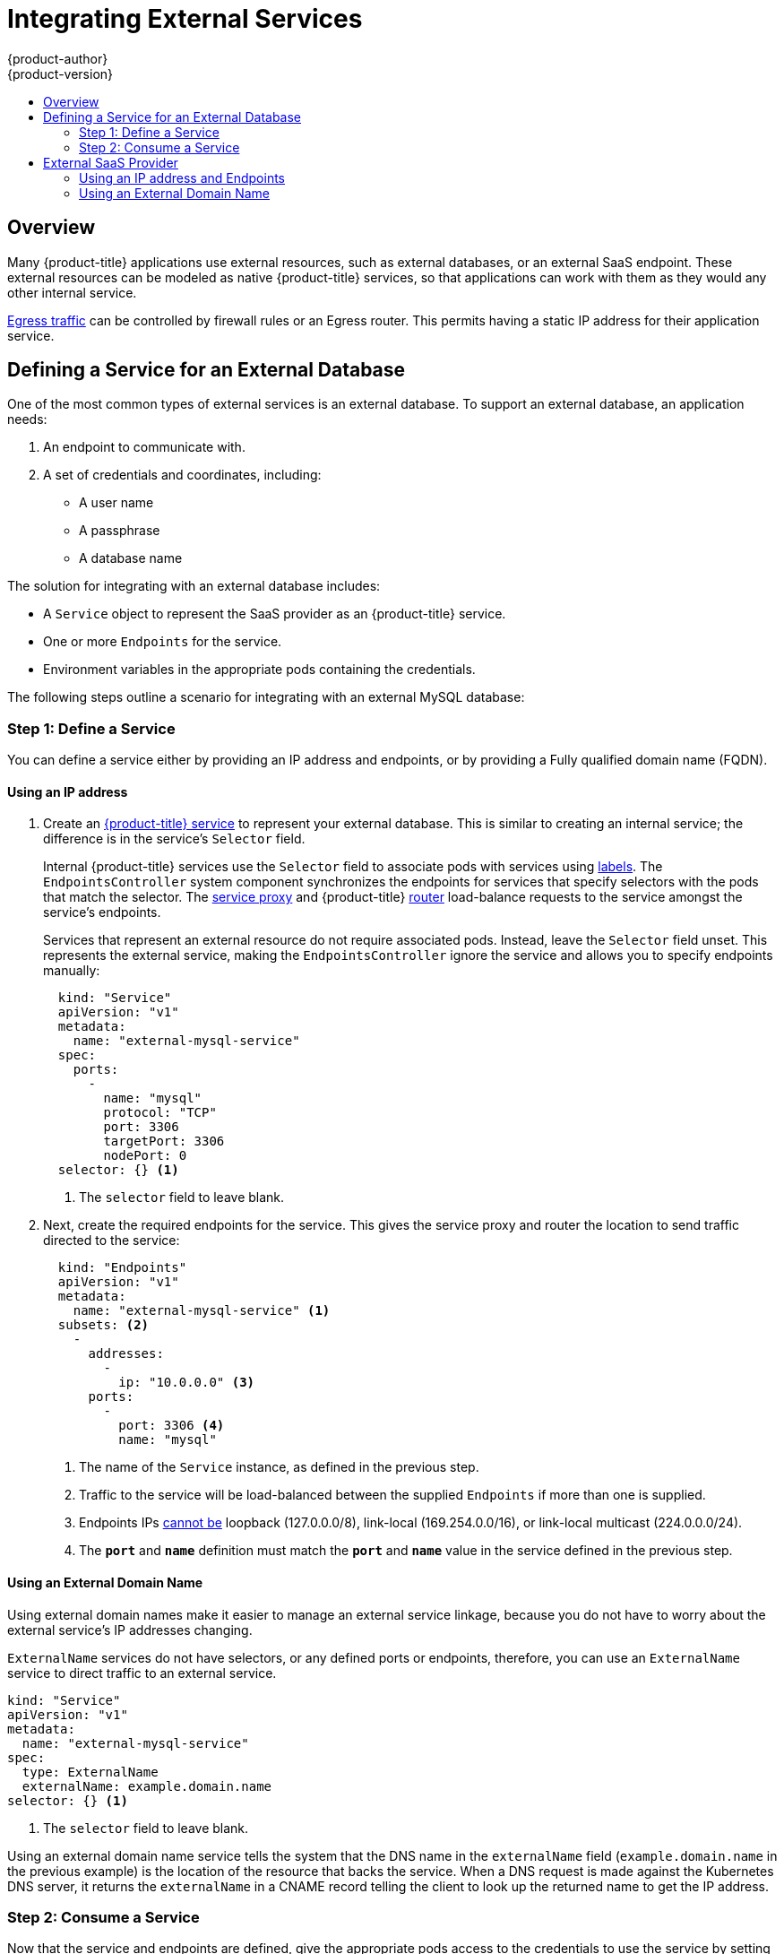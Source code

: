 [[dev-guide-integrating-external-services]]
= Integrating External Services
{product-author}
{product-version}
:data-uri:
:icons:
:experimental:
:toc: macro
:toc-title:

toc::[]

== Overview

Many {product-title} applications use external resources, such as external
databases, or an external SaaS endpoint. These external resources can be modeled
as native {product-title} services, so that applications can work with them as
they would any other internal service.

xref:../admin_guide/managing_networking.adoc#admin-guide-controlling-egress-traffic[Egress
traffic] can be controlled by firewall rules or an Egress router. This permits
having a static IP address for their application service.

== Defining a Service for an External Database

One of the most common types of external services is an external database. To
support an external database, an application needs:

. An endpoint to communicate with.
. A set of credentials and coordinates, including:
+
* A user name
+
* A passphrase
+
* A database name

The solution for integrating with an external database includes:

- A `Service` object to represent the SaaS provider as an {product-title} service.
- One or more `Endpoints` for the service.
- Environment variables in the appropriate pods containing the credentials.

The following steps outline a scenario for integrating with an external MySQL
database:

=== Step 1: Define a Service
You can define a service either by providing an IP address and endpoints, or
by providing a Fully qualified domain name (FQDN).

[[mysql-define-service-using-ip-address]]
==== Using an IP address

. Create an
xref:../architecture/core_concepts/pods_and_services.adoc#services[{product-title}
service] to represent your external database. This is similar to creating an
internal service; the difference is in the service's `Selector` field.
+
Internal {product-title} services use the `Selector` field to associate pods with
services using
xref:../architecture/core_concepts/pods_and_services.adoc#labels[labels]. The
`EndpointsController` system component synchronizes the endpoints for services
that specify selectors with the pods that match the selector. The
xref:../architecture/infrastructure_components/kubernetes_infrastructure.adoc#service-proxy[service
proxy] and {product-title}
xref:../architecture/networking/routes.adoc#routers[router] load-balance
requests to the service amongst the service's endpoints.
+
Services that represent an external resource do not require associated pods.
Instead, leave the `Selector` field unset. This represents the external service,
making the `EndpointsController` ignore the service and allows you to specify
endpoints manually:
+
[source, yaml]
----
  kind: "Service"
  apiVersion: "v1"
  metadata:
    name: "external-mysql-service"
  spec:
    ports:
      -
        name: "mysql"
        protocol: "TCP"
        port: 3306
        targetPort: 3306
        nodePort: 0
  selector: {} <1>
----
<1> The `selector` field to leave blank.

. Next, create the required endpoints for the service. This gives the service
proxy and router the location to send traffic directed to the service:
+
[source, yaml]
----
  kind: "Endpoints"
  apiVersion: "v1"
  metadata:
    name: "external-mysql-service" <1>
  subsets: <2>
    -
      addresses:
        -
          ip: "10.0.0.0" <3>
      ports:
        -
          port: 3306 <4>
          name: "mysql"

----
<1> The name of the `Service` instance, as defined in the previous step.
<2> Traffic to the service will be load-balanced between the supplied
`Endpoints` if more than one is supplied.
<3> Endpoints IPs
http://kubernetes.io/docs/user-guide/services/#services-without-selectors[cannot
be] loopback (127.0.0.0/8), link-local (169.254.0.0/16), or link-local multicast
(224.0.0.0/24).
<4> The `*port*` and `*name*` definition must match the `*port*` and `*name*`
value in the service defined in the previous step.

[[mysql-define-service-using-fqdn]]
==== Using an External Domain Name

Using external domain names make it easier to manage an external service
linkage, because you do not have to worry about the external service's IP
addresses changing.

`ExternalName` services do not have selectors, or any defined ports or
endpoints, therefore, you can use an `ExternalName` service to direct traffic to
an external service.

[source, yaml]
----
kind: "Service"
apiVersion: "v1"
metadata:
  name: "external-mysql-service"
spec:
  type: ExternalName
  externalName: example.domain.name
selector: {} <1>
----
<1> The `selector` field to leave blank.

Using an external domain name service tells the system that the DNS name in the
`externalName` field (`example.domain.name` in the previous example) is the
location of the resource that backs the service. When a DNS request is made
against the Kubernetes DNS server, it returns the `externalName` in a CNAME
record telling the client to look up the returned name to get the IP address.

=== Step 2: Consume a Service

Now that the service and endpoints are defined, give the appropriate pods
access to the credentials to use the service by setting environment variables in
the appropriate containers:

[source, yaml]
----
kind: "DeploymentConfig"
apiVersion: "v1"
metadata:
  name: "my-app-deployment"
spec: <1>
  strategy:
    type: "Rolling"
    rollingParams:
      updatePeriodSeconds: 1 <2>
      intervalSeconds: 1 <3>
      timeoutSeconds: 120
  replicas: 2
  selector:
    name: "frontend"
  template:
    metadata:
      labels:
        name: "frontend"
    spec:
      containers:
        -
          name: "helloworld"
          image: "origin-ruby-sample"
          ports:
            -
              containerPort: 3306
              protocol: "TCP"
          env:
            -
              name: "MYSQL_USER"
              value: "${MYSQL_USER}" <4>
            -
              name: "MYSQL_PASSWORD"
              value: "${MYSQL_PASSWORD}" <5>
            -
              name: "MYSQL_DATABASE"
              value: "${MYSQL_DATABASE}" <6>
----

<1> Other fields on the `DeploymentConfig` are omitted
<2> The time to wait between individual pod updates.
<3> The time to wait between polling the deployment status after update.
<4> The user name to use with the service.
<5> The passphrase to use with the service.
<6> The database name.

*External Database Environment Variables*

Using an external service in your application is similar to using an internal
service. Your application will be assigned environment variables for the service
and the additional environment variables with the credentials described in the
previous step. For example, a MySQL container receives the following environment
variables:

- `*EXTERNAL_MYSQL_SERVICE_SERVICE_HOST=<ip_address>*`
- `*EXTERNAL_MYSQL_SERVICE_SERVICE_PORT=<port_number>*`
- `*MYSQL_USERNAME=<mysql_username>*`
- `*MYSQL_PASSWORD=<mysql_password>*`
- `*MYSQL_DATABASE_NAME=<mysql_database>*`

The application is responsible for reading the coordinates and credentials for
the service from the environment and establishing a connection with the database
via the service.

[[external-saas-provider]]
== External SaaS Provider

A common type of external service is an external SaaS endpoint. To support an
external SaaS provider, an application needs:

1. An endpoint to communicate with
2. A set of credentials, such as:
   a.  An API key
   b.  A user name
   c.  A passphrase

////
The formula for integrating with this type of external resource is fairly simple. The pieces of the
solution are:

1.  A `Service` object to represent the SaaS provider as an {product-title} service
2.  One or more `Endpoints` for the service
3.  Environment variables in the appropriate pods that contain the credentials
////

The following steps outline a scenario for integrating with an external SaaS
provider:

==== Using an IP address and Endpoints

. Create an xref:../architecture/core_concepts/pods_and_services.adoc#services[{product-title} service] to represent the external service. This is similar to creating an internal service; however the difference is in the service's `Selector` field.
+
Internal {product-title} services use the `Selector` field to associate pods with
services using
xref:../architecture/core_concepts/pods_and_services.adoc#labels[labels]. A
system component called `EndpointsController` synchronizes the endpoints for
services that specify selectors with the pods that match the selector. The
xref:../architecture/infrastructure_components/kubernetes_infrastructure.adoc#service-proxy[service
proxy] and {product-title}
xref:../architecture/networking/routes.adoc#routers[router] load-balance
requests to the service amongst the service's endpoints.
+
Services that represents an external resource do not require that pods be
associated with it. Instead, leave the `Selector` field unset. This makes the
`EndpointsController` ignore the service and allows you to specify endpoints
manually:
+
[source, yaml]
----
  kind: "Service"
  apiVersion: "v1"
  metadata:
    name: "example-external-service"
  spec:
    ports:
      -
        name: "mysql"
        protocol: "TCP"
        port: 3306
        targetPort: 3306
        nodePort: 0
  selector: {} <1>
----
<1> The `selector` field to leave blank.

. Next, create endpoints for the service containing the information about where
to send traffic directed to the service proxy and the router:
+
[source, yaml]
----
kind: "Endpoints"
apiVersion: "v1"
metadata:
  name: "example-external-service" <1>
subsets: <2>
- addresses:
  - ip: "10.10.1.1"
  ports:
  - name: "mysql"
    port: 3306
----
<1> The name of the `Service` instance.
<2> Traffic to the service is load-balanced between the `subsets` supplied here.

. Now that the service and endpoints are defined, give pods the credentials to
use the service by setting environment variables in the appropriate containers:
+
[source, yaml]
----
  kind: "DeploymentConfig"
  apiVersion: "v1"
  metadata:
    name: "my-app-deployment"
  spec:  <1>
    strategy:
      type: "Rolling"
      rollingParams:
        timeoutSeconds: 120
    replicas: 1
    selector:
      name: "frontend"
    template:
      metadata:
        labels:
          name: "frontend"
      spec:
        containers:
          -
            name: "helloworld"
            image: "openshift/openshift/origin-ruby-sample"
            ports:
              -
                containerPort: 3306
                protocol: "TCP"
            env:
              -
                name: "SAAS_API_KEY" <2>
                value: "<SaaS service API key>"
              -
                name: "SAAS_USERNAME" <3>
                value: "<SaaS service user>"
              -
                name: "SAAS_PASSPHRASE" <4>
                value: "<SaaS service passphrase>"

----
<1> Other fields on the `DeploymentConfig` are omitted.
<2> `SAAS_API_KEY`: The API key to use with the service.
<3> `SAAS_USERNAME`: The user name to use with the service.
<4> `SAAS_PASSPHRASE`: The passphrase to use with the service.

+
These variables get added to the containers as environment variables. Using environment variables allows service-to-service communication and it may or may not require additional parameters such as API keys, user name and password authentication, or certificates.

*External SaaS Provider Environment Variables*

Similarly, when using an internal service, your application is assigned
environment variables for the service and the additional environment variables
with the credentials described in the previous steps. In the previous example, the
container receives the following environment variables:

- `*EXAMPLE_EXTERNAL_SERVICE_SERVICE_HOST=<ip_address>*`
- `*EXAMPLE_EXTERNAL_SERVICE_SERVICE_PORT=<port_number>*`
- `*SAAS_API_KEY=<saas_api_key>*`
- `*SAAS_USERNAME=<saas_username>*`
- `*SAAS_PASSPHRASE=<saas_passphrase>*`

The application reads the coordinates and credentials for the service from the
environment and establishes a connection with the service.

[[saas-define-service-using-fqdn]]
==== Using an External Domain Name

`ExternalName` services do not have selectors, or any defined ports or
endpoints. You can use an `ExternalName` service to assign traffic to an
external service outside the cluster.

[source, yaml]
----
  kind: "Service"
  apiVersion: "v1"
  metadata:
    name: "external-mysql-service"
  spec:
    type: ExternalName
    externalName: example.domain.name
  selector: {} <1>
----
<1> The `selector` field to leave blank.

Using an `ExternalName` service maps the service to the value of the
`externalName` field (`example.domain.name` in the previous example), by
automatically injecting a CNAME record, mapping the service name directly to an
outside DNS address, and bypassing the need for endpoint records.
